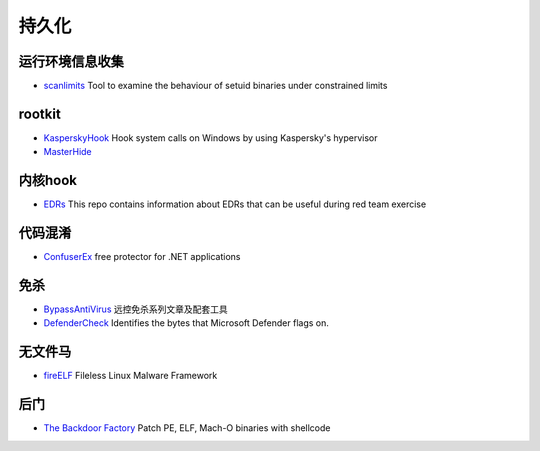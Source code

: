 持久化
========================================

运行环境信息收集
----------------------------------------
- `scanlimits <https://github.com/taviso/scanlimits>`_ Tool to examine the behaviour of setuid binaries under constrained limits

rootkit
----------------------------------------
- `KasperskyHook <https://github.com/iPower/KasperskyHook>`_ Hook system calls on Windows by using Kaspersky's hypervisor
- `MasterHide <https://github.com/crvvdev/MasterHide>`_

内核hook
----------------------------------------
- `EDRs <https://github.com/Mr-Un1k0d3r/EDRs>`_ This repo contains information about EDRs that can be useful during red team exercise

代码混淆
----------------------------------------
- `ConfuserEx <https://github.com/mkaring/ConfuserEx>`_ free protector for .NET applications

免杀
----------------------------------------
- `BypassAntiVirus <https://github.com/TideSec/BypassAntiVirus>`_ 远控免杀系列文章及配套工具
- `DefenderCheck <https://github.com/matterpreter/DefenderCheck>`_ Identifies the bytes that Microsoft Defender flags on.

无文件马
----------------------------------------
- `fireELF <https://github.com/rek7/fireELF>`_ Fileless Linux Malware Framework

后门
----------------------------------------
- `The Backdoor Factory <https://github.com/secretsquirrel/the-backdoor-factory>`_ Patch PE, ELF, Mach-O binaries with shellcode
